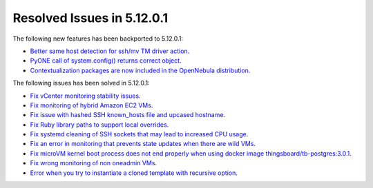.. _resolved_issues_51201:

Resolved Issues in 5.12.0.1
--------------------------------------------------------------------------------

The following new features has been backported to 5.12.0.1:

- `Better same host detection for ssh/mv TM driver action <https://github.com/OpenNebula/one/issues/3460>`__.
- `PyONE call of system.config() returns correct object <https://github.com/OpenNebula/one/issues/4229>`__.
- `Contextualization packages are now included in the OpenNebula distribution <https://github.com/OpenNebula/one/issues/4944>`__.

The following issues has been solved in 5.12.0.1:

- `Fix vCenter monitoring stability issues <https://github.com/OpenNebula/one/commit/0c08d316d759ae8b7cdf58daf5f02818d0504d07>`__.
- `Fix monitoring of hybrid Amazon EC2 VMs <https://github.com/OpenNebula/one/commit/af801291dcbce981a778bae8afd540907771302b>`__.
- `Fix issue with hashed SSH known_hosts file and upcased hostname <https://github.com/OpenNebula/one/issues/4935>`__.
- `Fix Ruby library paths to support local overrides <https://github.com/OpenNebula/one/issues/4929>`__.
- `Fix systemd cleaning of SSH sockets that may lead to increased CPU usage <https://github.com/OpenNebula/one/issues/4939>`__.
- `Fix an error in monitoring that prevents state updates when there are wild VMs <https://github.com/OpenNebula/one/issues/4954>`__.
- `Fix microVM kernel boot process does not end properly when using docker image thingsboard/tb-postgres:3.0.1 <https://github.com/OpenNebula/one/issues/4952>`__.
- `Fix wrong monitoring of non oneadmin VMs <https://github.com/OpenNebula/one/issues/4978>`__.
- `Error when you try to instantiate a cloned template with recursive option <https://github.com/OpenNebula/one/issues/4979>`__.
